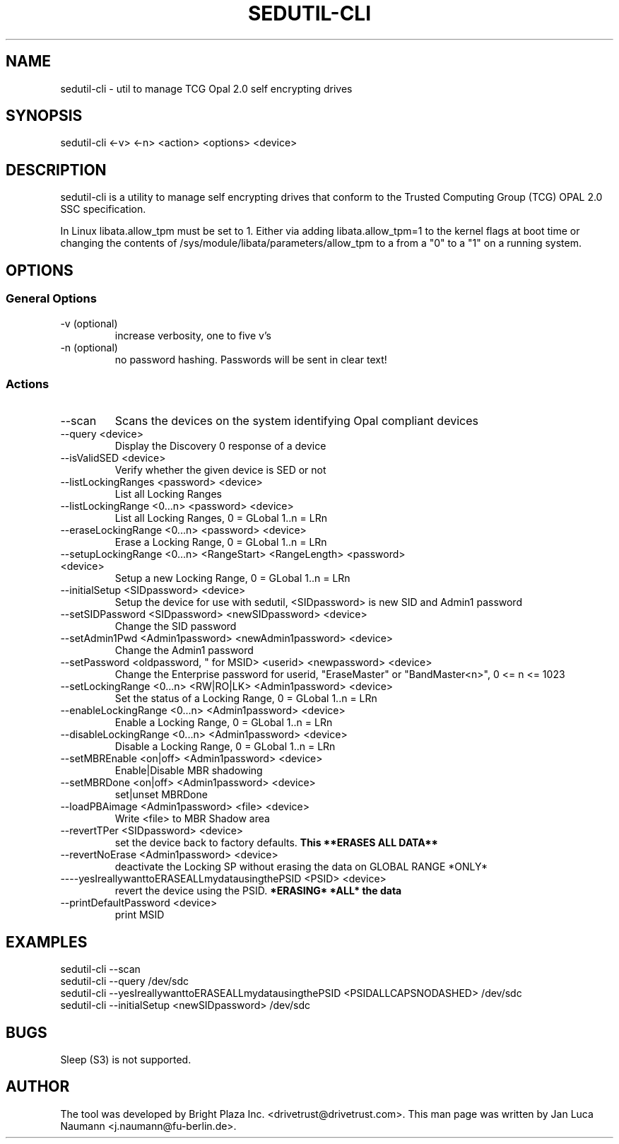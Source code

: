 .\" Manpage for sedutil-cli.
.TH SEDUTIL\-CLI 8 "18 Feb 2016" "0.12" "sedutil-cli man page"
.SH NAME
sedutil-cli \- util to manage TCG Opal 2.0 self encrypting drives

.SH SYNOPSIS
sedutil\-cli <\-v> <\-n> <action> <options> <device>

.SH DESCRIPTION
sedutil-cli is a utility to manage self encrypting drives that conform
to the Trusted Computing Group (TCG) OPAL 2.0 SSC specification.

In Linux libata.allow_tpm must be set to 1. Either via adding
libata.allow_tpm=1 to the kernel flags at boot time or changing the
contents of /sys/module/libata/parameters/allow_tpm to a from a
"0" to a "1" on a running system.

.SH OPTIONS
.SS General Options
.TP
.IP "\-v (optional)"
increase verbosity, one to five v's
.IP "\-n (optional)"
no password hashing. Passwords will be sent in clear text!

.SS Actions
.IP \-\-scan
Scans the devices on the system identifying Opal compliant devices
.IP "\-\-query <device>"
Display the Discovery 0 response of a device
.IP "\-\-isValidSED <device>"
Verify whether the given device is SED or not
.IP "\-\-listLockingRanges <password> <device>"
List all Locking Ranges
.IP "\-\-listLockingRange <0...n> <password> <device>"
List all Locking Ranges, 0 = GLobal 1..n  = LRn
.IP "\-\-eraseLockingRange <0...n> <password> <device>"
Erase a Locking Range, 0 = GLobal 1..n  = LRn
.IP "\-\-setupLockingRange <0...n> <RangeStart> <RangeLength> <password> <device>"
Setup a new Locking Range, 0 = GLobal 1..n  = LRn
.IP "\-\-initialSetup <SIDpassword> <device>"
Setup the device for use with sedutil, <SIDpassword> is new SID and Admin1 password
.IP "\-\-setSIDPassword <SIDpassword> <newSIDpassword> <device>"
Change the SID password
.IP "\-\-setAdmin1Pwd <Admin1password> <newAdmin1password> <device>"
Change the Admin1 password
.IP "\-\-setPassword <oldpassword, "" for MSID> <userid> <newpassword> <device>"
Change the Enterprise password for userid, "EraseMaster" or "BandMaster<n>", 0 <= n <= 1023
.IP "\-\-setLockingRange <0...n> <RW|RO|LK> <Admin1password> <device>"
Set the status of a Locking Range, 0 = GLobal 1..n  = LRn
.IP "\-\-enableLockingRange <0...n> <Admin1password> <device>"
Enable a Locking Range, 0 = GLobal 1..n  = LRn
.IP "\-\-disableLockingRange <0...n> <Admin1password> <device>"
Disable a Locking Range, 0 = GLobal 1..n  = LRn
.IP "\-\-setMBREnable <on|off> <Admin1password> <device>"
Enable|Disable MBR shadowing
.IP "\-\-setMBRDone <on|off> <Admin1password> <device>"
set|unset MBRDone
.IP "\-\-loadPBAimage <Admin1password> <file> <device>"
Write <file> to MBR Shadow area
.IP "\-\-revertTPer <SIDpassword> <device>"
set the device back to factory defaults.
.B This **ERASES ALL DATA**
.IP "\-\-revertNoErase <Admin1password> <device>"
deactivate the Locking SP without erasing the data on GLOBAL RANGE *ONLY*
.IP "\-\---yesIreallywanttoERASEALLmydatausingthePSID <PSID> <device>"
revert the device using the PSID. 
.B *ERASING* *ALL* the data
.IP "\-\-printDefaultPassword <device>"
print MSID

.SH EXAMPLES
.EX
sedutil-cli --scan
.EE
.EX
sedutil-cli --query /dev/sdc
.EE
.EX
sedutil-cli --yesIreallywanttoERASEALLmydatausingthePSID <PSIDALLCAPSNODASHED> /dev/sdc
.EE
.EX
sedutil-cli --initialSetup <newSIDpassword> /dev/sdc
.EE

.SH BUGS
Sleep (S3) is not supported.

.SH AUTHOR
The tool was developed by Bright Plaza Inc. <drivetrust@drivetrust.com>. This man page was written by Jan Luca Naumann <j.naumann@fu-berlin.de>.
